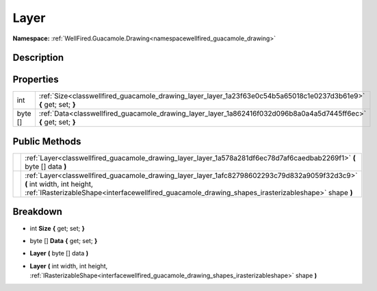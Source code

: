 .. _classwellfired_guacamole_drawing_layer_layer:

Layer
======

**Namespace:** :ref:`WellFired.Guacamole.Drawing<namespacewellfired_guacamole_drawing>`

Description
------------



Properties
-----------

+-------------+---------------------------------------------------------------------------------------------------------------------+
|int          |:ref:`Size<classwellfired_guacamole_drawing_layer_layer_1a23f63e0c54b5a65018c1e0237d3b61e9>` **{** get; set; **}**   |
+-------------+---------------------------------------------------------------------------------------------------------------------+
|byte []      |:ref:`Data<classwellfired_guacamole_drawing_layer_layer_1a862416f032d096b8a0a4a5d7445ff6ec>` **{** get; set; **}**   |
+-------------+---------------------------------------------------------------------------------------------------------------------+

Public Methods
---------------

+-------------+-----------------------------------------------------------------------------------------------------------------------------------------------------------------------------------------------------------------------------------+
|             |:ref:`Layer<classwellfired_guacamole_drawing_layer_layer_1a578a281df6ec78d7af6caedbab2269f1>` **(** byte [] data **)**                                                                                                             |
+-------------+-----------------------------------------------------------------------------------------------------------------------------------------------------------------------------------------------------------------------------------+
|             |:ref:`Layer<classwellfired_guacamole_drawing_layer_layer_1afc82798602293c79d832a9059f32d3c9>` **(** int width, int height, :ref:`IRasterizableShape<interfacewellfired_guacamole_drawing_shapes_irasterizableshape>` shape **)**   |
+-------------+-----------------------------------------------------------------------------------------------------------------------------------------------------------------------------------------------------------------------------------+

Breakdown
----------

.. _classwellfired_guacamole_drawing_layer_layer_1a23f63e0c54b5a65018c1e0237d3b61e9:

- int **Size** **{** get; set; **}**

.. _classwellfired_guacamole_drawing_layer_layer_1a862416f032d096b8a0a4a5d7445ff6ec:

- byte [] **Data** **{** get; set; **}**

.. _classwellfired_guacamole_drawing_layer_layer_1a578a281df6ec78d7af6caedbab2269f1:

-  **Layer** **(** byte [] data **)**

.. _classwellfired_guacamole_drawing_layer_layer_1afc82798602293c79d832a9059f32d3c9:

-  **Layer** **(** int width, int height, :ref:`IRasterizableShape<interfacewellfired_guacamole_drawing_shapes_irasterizableshape>` shape **)**

